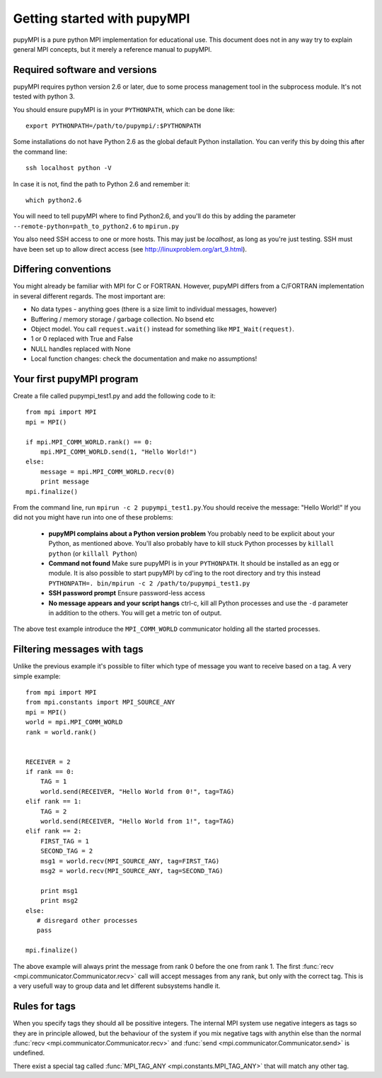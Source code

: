 .. _getting-started: 

Getting started with pupyMPI
=====================================================================================

pupyMPI is a pure python MPI implementation for educational use. This document
does not in any way try to explain general MPI concepts, but it merely a reference
manual to pupyMPI. 

Required software and versions
-------------------------------------------------------------------------------
pupyMPI requires python version 2.6 or later, due to some process management
tool in the subprocess module. It's not tested with python 3. 
    
You should ensure pupyMPI is in your ``PYTHONPATH``, which can be done like::
    
    export PYTHONPATH=/path/to/pupympi/:$PYTHONPATH

Some installations do not have Python 2.6 as the global default Python installation. 
You can verify this by doing this after the command line::
    
    ssh localhost python -V

In case it is not, find the path to Python 2.6 and remember it::
    
    which python2.6
     
You will need to tell pupyMPI where to find Python2.6, and you'll do this by adding the 
parameter ``--remote-python=path_to_python2.6`` to ``mpirun.py``

You also need SSH access to one or more hosts.  This may just be *localhost*, as long as you're just testing. 
SSH must have been set up to allow direct access (see http://linuxproblem.org/art_9.html). 


Differing conventions
-------------------------------------------------------------------------------
You might already be familiar with MPI for C or FORTRAN. However, pupyMPI 
differs from a C/FORTRAN implementation in several different regards. 
The most important are:

* No data types - anything goes (there is a size limit to individual messages, however)
* Buffering / memory storage / garbage collection. No bsend etc
* Object model. You call ``request.wait()`` instead for something like ``MPI_Wait(request)``. 
* 1 or 0 replaced with True and False
* NULL handles replaced with None
* Local function changes: check the documentation and make no assumptions!
 
Your first pupyMPI program
-------------------------------------------------------------------------------
Create a file called pupympi_test1.py and add the following code to it::
     
     from mpi import MPI
     mpi = MPI()

     if mpi.MPI_COMM_WORLD.rank() == 0:
         mpi.MPI_COMM_WORLD.send(1, "Hello World!")
     else:
         message = mpi.MPI_COMM_WORLD.recv(0)
         print message
     mpi.finalize()
     
From the command line, run ``mpirun -c 2 pupympi_test1.py``.You should receive the message: "Hello World!"
If you did not you might have run into one of these problems:

 * **pupyMPI complains about a Python version problem** You probably need to be explicit about your Python, as mentioned above. You'll also probably have to kill stuck Python processes by ``killall python`` (or ``killall Python``)
 * **Command not found** Make sure pupyMPI is in your ``PYTHONPATH``. It should be installed as an egg or module. It is also possible to start pupyMPI by cd'ing to the root directory and try this instead ``PYTHONPATH=. bin/mpirun -c 2 /path/to/pupympi_test1.py``
 * **SSH password prompt** Ensure password-less access
 * **No message appears and your script hangs** ctrl-c, kill all Python processes and use the ``-d`` parameter in addition to the others. You will get a metric ton of output. 
 
The above test example introduce the ``MPI_COMM_WORLD`` communicator holding all the
started processes.

Filtering messages with tags
-------------------------------------------------------------------------------
Unlike the previous example it's possible to filter which type of message you
want to receive based on a tag. A very simple example::
    
     from mpi import MPI
     from mpi.constants import MPI_SOURCE_ANY
     mpi = MPI()
     world = mpi.MPI_COMM_WORLD
     rank = world.rank()
     
     
     RECEIVER = 2
     if rank == 0:
         TAG = 1
         world.send(RECEIVER, "Hello World from 0!", tag=TAG)
     elif rank == 1:
         TAG = 2
         world.send(RECEIVER, "Hello World from 1!", tag=TAG)
     elif rank == 2:
         FIRST_TAG = 1
         SECOND_TAG = 2
         msg1 = world.recv(MPI_SOURCE_ANY, tag=FIRST_TAG)
         msg2 = world.recv(MPI_SOURCE_ANY, tag=SECOND_TAG)
         
         print msg1
         print msg2
     else:
        # disregard other processes
        pass
        
     mpi.finalize()
     
The above example will always print the message from rank 0 before the one
from rank 1. The first :func:`recv <mpi.communicator.Communicator.recv>` 
call will accept messages from any rank, but only with the correct tag. This
is a very usefull way to group data and let different subsystems handle it. 

.. _tagrules:

Rules for tags
-------------------------------------------------------------------------------

When you specify tags they should all be possitive integers. The internal
MPI system use negative integers as tags so they are in principle allowed,
but the behaviour of the system if you mix negative tags with anythin else than
the normal :func:`recv <mpi.communicator.Communicator.recv>` and :func:`send <mpi.communicator.Communicator.send>`
is undefined. 

There exist a special tag called :func:`MPI_TAG_ANY <mpi.constants.MPI_TAG_ANY>` that will
match any other tag. 

